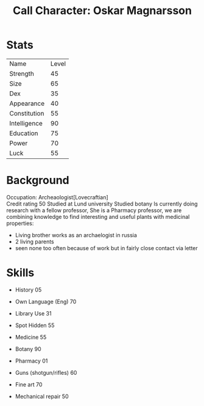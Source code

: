 #+TITLE: Call Character: Oskar Magnarsson

* Stats
| Name         | Level |
| Strength     |    45 |
| Size         |    65 |
| Dex          |    35 |
| Appearance   |    40 |
| Constitution |    55 |
| Intelligence |    90 |
| Education    |    75 |
| Power        |    70 |
| Luck         |    55 |


* Background
  Occupation: Archeaologist[Lovecraftian]\\
  Credit rating 50
  Studied at Lund university
  Studied botany
  Is currently doing research with a fellow professor, She is a Pharmacy professor, 
  we are combining knowledge to find interesting and useful plants with medicinal properties:
  - Living brother works as an archaelogist in russia
  - 2 living parents 
  - seen none too often because of work but in fairly close contact via letter
* Skills
 - History 05
 - Own Language (Eng) 70
 - Library  Use 31
 - Spot  Hidden 55
 - Medicine 55
 - Botany 90
 - Pharmacy 01

 - Guns (shotgun/rifles) 60
 - Fine art 70
 - Mechanical repair 50

